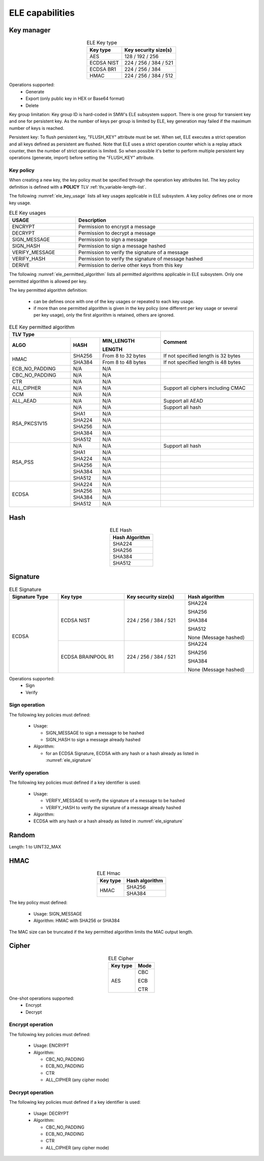 ELE capabilities
================

Key manager
^^^^^^^^^^^

.. table:: ELE Key type
   :align: center
   :class: wrap-table

   +--------------+-----------------------------+
   | **Key type** | **Key security size(s)**    |
   +==============+=============================+
   | AES          | 128 / 192 / 256             |
   +--------------+-----------------------------+
   | ECDSA NIST   | 224 / 256 / 384 / 521       |
   +--------------+-----------------------------+
   | ECDSA BR1    | 224 / 256 / 384             |
   +--------------+-----------------------------+
   | HMAC         | 224 / 256 / 384 / 512       |
   +--------------+-----------------------------+

Operations supported:
 - Generate
 - Export (only public key in HEX or Base64 format)
 - Delete

Key group limitation:
Key group ID is hard-coded in SMW's ELE subsystem support. There is one group
for transient key and one for persistent key. As the number of keys per group is
limited by ELE, key generation may failed if the maximum number of keys is
reached.

Persistent key:
To flush persistent key, "FLUSH_KEY" attribute must be set. When set, ELE
executes a strict operation and all keys defined as persistent are flushed. Note
that ELE uses a strict operation counter which is a replay attack counter, then
the number of strict operation is limited. So when possible it's better to
perform multiple persistent key operations (generate, import) before setting the
"FLUSH_KEY" attribute.

Key policy
""""""""""
When creating a new key, the key policy must be specified through the operation
key attributes list. The key policy definition is defined with a **POLICY** TLV
:ref:`tlv_variable-length-list`.

The following :numref:`ele_key_usage` lists all key usages applicable in ELE
subsystem. A key policy defines one or more key usage.

.. table:: ELE Key usages
   :name: ele_key_usage
   :align: center
   :width: 100%
   :class: wrap-table

   +----------------+------------------------------------------------------+
   | **USAGE**      | **Description**                                      |
   +================+======================================================+
   | ENCRYPT        | Permission to encrypt a message                      |
   +----------------+------------------------------------------------------+
   | DECRYPT        | Permission to decrypt a message                      |
   +----------------+------------------------------------------------------+
   | SIGN_MESSAGE   | Permission to sign a message                         |
   +----------------+------------------------------------------------------+
   | SIGN_HASH      | Permission to sign a message hashed                  |
   +----------------+------------------------------------------------------+
   | VERIFY_MESSAGE | Permission to verify the signature of a message      |
   +----------------+------------------------------------------------------+
   | VERIFY_HASH    | Permission to verify the signature of message hashed |
   +----------------+------------------------------------------------------+
   | DERIVE         | Permission to derive other keys from this key        |
   +----------------+------------------------------------------------------+


The following :numref:`ele_permitted_algorithm` lists all permitted algorithms
applicable in ELE subsystem. Only one permitted algorithm is allowed per key.

The key permitted algorithm definition:

 - can be defines once with one of the key usages or repeated to each key usage.
 - if more than one permitted algorithm is given in the key policy (one different
   per key usage or several per key usage), only the first algorithm is retained,
   others are ignored.

.. table:: ELE Key permitted algorithm
   :name: ele_permitted_algorithm
   :align: center
   :widths: 25 12 25 38
   :width: 100%
   :class: wrap-table


   +----------------+----------+--------------------------+-------------------------------------+
   | **TLV Type**                                         | **Comment**                         |
   +----------------+----------+--------------------------+                                     +
   | **ALGO**       | **HASH** | **MIN_LENGTH**           |                                     |
   +                +          +                          +                                     +
   |                |          | **LENGTH**               |                                     |
   +================+==========+==========================+=====================================+
   | HMAC           | SHA256   | From 8 to 32 bytes       | If not specified length is 32 bytes |
   +                +----------+--------------------------+-------------------------------------+
   |                | SHA384   | From 8 to 48 bytes       | If not specified length is 48 bytes |
   +----------------+----------+--------------------------+-------------------------------------+
   | ECB_NO_PADDING | N/A      | N/A                      |                                     |
   +----------------+----------+--------------------------+-------------------------------------+
   | CBC_NO_PADDING | N/A      | N/A                      |                                     |
   +----------------+----------+--------------------------+-------------------------------------+
   | CTR            | N/A      | N/A                      |                                     |
   +----------------+----------+--------------------------+-------------------------------------+
   | ALL_CIPHER     | N/A      | N/A                      | Support all ciphers including CMAC  |
   +----------------+----------+--------------------------+-------------------------------------+
   | CCM            | N/A      | N/A                      |                                     |
   +----------------+----------+--------------------------+-------------------------------------+
   | ALL_AEAD       | N/A      | N/A                      | Support all AEAD                    |
   +----------------+----------+--------------------------+-------------------------------------+
   | RSA_PKCS1V15   | N/A      | N/A                      | Support all hash                    |
   +                +----------+--------------------------+-------------------------------------+
   |                | SHA1     | N/A                      |                                     |
   +                +----------+--------------------------+-------------------------------------+
   |                | SHA224   | N/A                      |                                     |
   +                +----------+--------------------------+-------------------------------------+
   |                | SHA256   | N/A                      |                                     |
   +                +----------+--------------------------+-------------------------------------+
   |                | SHA384   | N/A                      |                                     |
   +                +----------+--------------------------+-------------------------------------+
   |                | SHA512   | N/A                      |                                     |
   +----------------+----------+--------------------------+-------------------------------------+
   | RSA_PSS        | N/A      | N/A                      | Support all hash                    |
   +                +----------+--------------------------+-------------------------------------+
   |                | SHA1     | N/A                      |                                     |
   +                +----------+--------------------------+-------------------------------------+
   |                | SHA224   | N/A                      |                                     |
   +                +----------+--------------------------+-------------------------------------+
   |                | SHA256   | N/A                      |                                     |
   +                +----------+--------------------------+-------------------------------------+
   |                | SHA384   | N/A                      |                                     |
   +                +----------+--------------------------+-------------------------------------+
   |                | SHA512   | N/A                      |                                     |
   +----------------+----------+--------------------------+-------------------------------------+
   | ECDSA          | SHA224   | N/A                      |                                     |
   +                +----------+--------------------------+-------------------------------------+
   |                | SHA256   | N/A                      |                                     |
   +                +----------+--------------------------+-------------------------------------+
   |                | SHA384   | N/A                      |                                     |
   +                +----------+--------------------------+-------------------------------------+
   |                | SHA512   | N/A                      |                                     |
   +----------------+----------+--------------------------+-------------------------------------+


Hash
^^^^

.. table:: ELE Hash
   :align: center
   :class: wrap-table

   +--------------------+
   | **Hash Algorithm** |
   +====================+
   | SHA224             |
   +--------------------+
   | SHA256             |
   +--------------------+
   | SHA384             |
   +--------------------+
   | SHA512             |
   +--------------------+

Signature
^^^^^^^^^

.. table:: ELE Signature
   :name: ele_signature
   :align: center
   :widths: 20 27 25 28
   :width: 100%
   :class: wrap-table

   +--------------------+--------------------+--------------------------+-----------------------+
   | **Signature Type** | **Key type**       | **Key security size(s)** | **Hash algorithm**    |
   +====================+====================+==========================+=======================+
   | ECDSA              | ECDSA NIST         | 224 / 256 / 384 / 521    | SHA224                |
   +                    +                    +                          +                       +
   |                    |                    |                          | SHA256                |
   +                    +                    +                          +                       +
   |                    |                    |                          | SHA384                |
   +                    +                    +                          +                       +
   |                    |                    |                          | SHA512                |
   +                    +                    +                          +                       +
   |                    |                    |                          | None (Message hashed) |
   +                    +--------------------+--------------------------+-----------------------+
   |                    | ECDSA BRAINPOOL R1 |  224 / 256 / 384 / 521   | SHA224                |
   +                    +                    +                          +                       +
   |                    |                    |                          | SHA256                |
   +                    +                    +                          +                       +
   |                    |                    |                          | SHA384                |
   +                    +                    +                          +                       +
   |                    |                    |                          | None (Message hashed) |
   +--------------------+--------------------+--------------------------+-----------------------+

Operations supported:
 - Sign
 - Verify

Sign operation
""""""""""""""
The following key policies must defined:

  - Usage:

    - SIGN_MESSAGE to sign a message to be hashed
    - SIGN_HASH to sign a message already hashed

  - Algorithm:

    - for an ECDSA Signature, ECDSA with any hash or a hash already as listed
      in :numref:`ele_signature`

Verify operation
""""""""""""""""
The following key policies must defined if a key identifier is used:

  - Usage:

    - VERIFY_MESSAGE to verify the signature of a message to be hashed
    - VERIFY_HASH to verify the signature of a message already hashed

  - Algorithm:

  -  ECDSA with any hash or a hash already as listed in :numref:`ele_signature`


Random
^^^^^^

Length: 1 to UINT32_MAX

HMAC
^^^^

.. table:: ELE Hmac
   :align: center
   :class: wrap-table

   +--------------+--------------------+
   | **Key type** | **Hash algorithm** |
   +==============+====================+
   | HMAC         | SHA256             |
   +              +--------------------+
   |              | SHA384             |
   +--------------+--------------------+

The key policy must defined:

  - Usage: SIGN_MESSAGE
  - Algorithm: HMAC with SHA256 or SHA384

The MAC size can be truncated if the key permitted algorithm limits the
MAC output length.

Cipher
^^^^^^

.. table:: ELE Cipher
   :align: center
   :class: wrap-table

   +--------------+----------+
   | **Key type** | **Mode** |
   +==============+==========+
   | AES          |   CBC    |
   +              +          +
   |              |   ECB    |
   +              +          +
   |              |   CTR    |
   +--------------+----------+

One-shot operations supported:
 - Encrypt
 - Decrypt

Encrypt operation
"""""""""""""""""
The following key policies must defined:

  - Usage: ENCRYPT
  - Algorithm:

    - CBC_NO_PADDING
    - ECB_NO_PADDING
    - CTR
    - ALL_CIPHER (any cipher mode)

Decrypt operation
"""""""""""""""""
The following key policies must defined if a key identifier is used:

  - Usage: DECRYPT
  - Algorithm:

    - CBC_NO_PADDING
    - ECB_NO_PADDING
    - CTR
    - ALL_CIPHER (any cipher mode)
